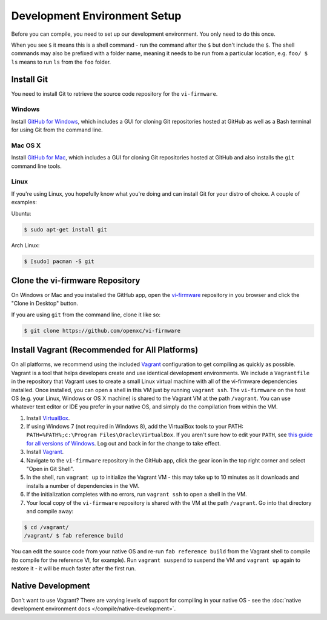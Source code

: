 =============================
Development Environment Setup
=============================

Before you can compile, you need to set up our development environment. You only
need to do this once.

When you see ``$`` it means this is a shell command - run the command after the
``$`` but don't include the ``$``. The shell commands may also be prefixed with
a folder name, meaning it needs to be run from a particular location, e.g.
``foo/ $ ls`` means to run ``ls`` from the ``foo`` folder.

.. _git:

Install Git
============

You need to install Git to retrieve the source code repository for the
``vi-firmware``.

Windows
^^^^^^^

Install `GitHub for Windows <https://windows.github.com/>`_, which includes a
GUI for cloning Git repositories hosted at GitHub as well as a Bash terminal
for using Git from the command line.

Mac OS X
^^^^^^^^

Install `GitHub for Mac <https://mac.github.com/>`_, which includes a
GUI for cloning Git repositories hosted at GitHub and also installs the
``git`` command line tools.

Linux
^^^^^

If you're using Linux, you hopefully know what you're doing and can install
Git for your distro of choice. A couple of examples:

Ubuntu:

.. code-block:: sh

   $ sudo apt-get install git

Arch Linux:

.. code-block:: sh

   $ [sudo] pacman -S git

Clone the vi-firmware Repository
================================

On Windows or Mac and you installed the GitHub app, open the `vi-firmware
<https://github.com/openxc/vi-firmware>`_ repository in you browser and click
the "Clone in Desktop" button.

If you are using ``git`` from the command line, clone it like so:

.. code-block:: sh

   $ git clone https://github.com/openxc/vi-firmware

Install Vagrant (Recommended for All Platforms)
===============================================

On all platforms, we recommend using the included `Vagrant
<http://www.vagrantup.com>`_ configuration to get compiling as quickly as
possible. Vagrant is a tool that helps developers create and use identical
development environments. We include a ``Vagrantfile`` in the repository that
Vagrant uses to create a small Linux virtual machine with all of the vi-firmware
dependencies installed. Once installed, you can open a shell in this VM just by
running ``vagrant ssh``. The ``vi-firmware`` on the host OS (e.g. your Linux,
Windows or OS X machine) is shared to the Vagrant VM at the path ``/vagrant``.
You can use whatever text editor or IDE you prefer in your native OS, and simply
do the compilation from within the VM.

#. Install `VirtualBox <https://www.virtualbox.org/>`_.
#. If using Windows 7 (not required in Windows 8), add the VirtualBox tools to
   your PATH: ``PATH=%PATH%;c:\Program Files\Oracle\VirtualBox``. If you aren't
   sure how to edit your ``PATH``, see `this guide for all versions of Windows
   <https://www.java.com/en/download/help/path.xml>`_. Log out and back in for
   the change to take effect.
#. Install `Vagrant <http://docs.vagrantup.com/v2/installation/index.html>`_.
#. Navigate to the ``vi-firmware`` repository in the GitHub app, click the gear
   icon in the top right corner and select "Open in Git Shell".
#. In the shell, run ``vagrant up`` to initialize the Vagrant VM - this may take
   up to 10 minutes as it downloads and installs a number of dependencies in the
   VM.
#. If the initialization completes with no errors, run ``vagrant ssh`` to open a
   shell in the VM.
#. Your local copy of the ``vi-firmware`` repository is shared with the VM at
   the path ``/vagrant``. Go into that directory and compile away:

.. code-block:: sh

   $ cd /vagrant/
   /vagrant/ $ fab reference build

You can edit the source code from your native OS and re-run ``fab reference
build`` from the Vagrant shell to compile (to compile for the reference VI, for
example). Run ``vagrant suspend`` to suspend the VM and ``vagrant up`` again to
restore it - it will be much faster after the first run.

Native Development
==================

Don't want to use Vagrant? There are varying levels of support for compiling in
your native OS - see the :doc:`native development environment docs
</compile/native-development>`.
